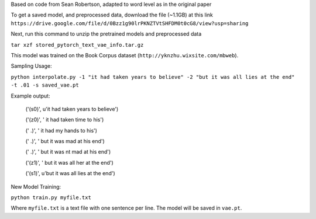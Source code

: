 Based on code from Sean Robertson, adapted to word level as in the original paper

To get a saved model, and preprocessed data, download the file (~1.1GB) at this link
``https://drive.google.com/file/d/0Bzz1g90lrPKNZTVtSHFDM0t0cG8/view?usp=sharing``

Next, run this command to unzip the pretrained models and preprocessed data

``tar xzf stored_pytorch_text_vae_info.tar.gz``

This model was trained on the Book Corpus dataset (``http://yknzhu.wixsite.com/mbweb``).


Sampling Usage:

``python interpolate.py -1 "it had taken years to believe" -2 "but it was all lies at the end" -t .01 -s saved_vae.pt``


Example output:

    ('(s0)', u'it had taken years to believe')
   
    ('(z0)', ' it had taken time to his')
    
    ('  .)', ' it had my hands to his')
    
    ('  .)', ' but it was mad at his end')
    
    ('  .)', ' but it was nt mad at his end')
    
    ('(z1)', ' but it was all her at the end')
    
    ('(s1)', u'but it was all lies at the end')


New Model Training:

``python train.py myfile.txt``

Where ``myfile.txt`` is a text file with one sentence per line. The model will be saved in ``vae.pt``.
